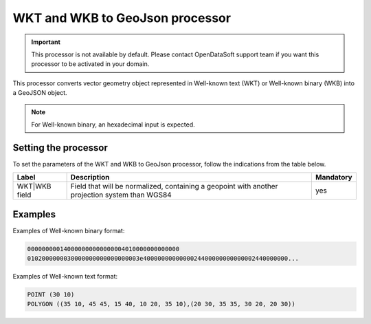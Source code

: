 WKT and WKB to GeoJson processor
================================

.. admonition:: Important
   :class: important

   This processor is not available by default. Please contact OpenDataSoft support team if you want this processor to be activated in your domain.

This processor converts vector geometry object represented in Well-known text (WKT) or Well-known binary (WKB) into a GeoJSON object.

.. admonition:: Note
   :class: note

   For Well-known binary, an hexadecimal input is expected.

Setting the processor
---------------------

To set the parameters of the WKT and WKB to GeoJson processor, follow the indications from the table below.

.. list-table::
  :header-rows: 1

  * * Label
    * Description
    * Mandatory
  * * WKT|WKB field
    * Field that will be normalized, containing a geopoint with another projection system than WGS84
    * yes

Examples
--------

Examples of Well-known binary format:

.. code-block:: text

    000000000140000000000000004010000000000000
    0102000000030000000000000000003e4000000000000024400000000000002440000000...

Examples of Well-known text format:

.. code-block:: text

    POINT (30 10)
    POLYGON ((35 10, 45 45, 15 40, 10 20, 35 10),(20 30, 35 35, 30 20, 20 30))
